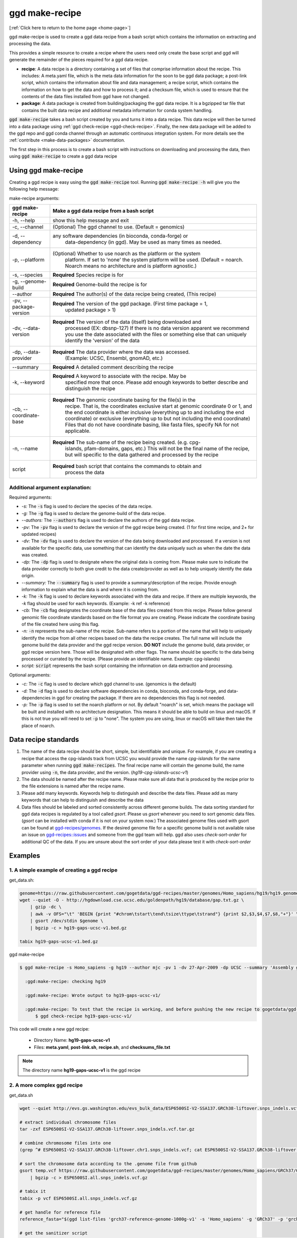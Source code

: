 .. _ggd-make-recipe:

ggd make-recipe
===============

[:ref:`Click here to return to the home page <home-page>`]

ggd make-recipe is used to create a ggd data recipe from a bash script which contains the information on
extracting and processing the data.

This provides a simple resource to create a recipe where the users need only create the base script and 
ggd will generate the remainder of the pieces required for a ggd data recipe.

* **recipe**: A data recipe is a directory containing a set of files that comprise information about the recipe.
  This includes: A meta.yaml file, which is the meta data information for the soon to be ggd data package;
  a post-link script, which contains the information about file and data management; a recipe script, which
  contains the information on how to get the data and how to process it; and a checksum file, which is used
  to ensure that the contents of the data files installed from ggd have not changed. 

* **package**: A data package is created from building/packaging the ggd data recipe. It is a bgzipped tar 
  file that contains the built data recipe and additional metadata information for conda system handling.


:code:`ggd make-recipe` takes a bash script created by you and turns it into a data recipe. This data recipe will then be
turned into a data package using :ref:`ggd check-recipe <ggd-check-recipe>`. Finally, the new data package will
be added to the ggd repo and ggd conda channel through an automatic continuous integration system. For more details see
the :ref:`contribute <make-data-packages>` documentation.

The first step in this process is to create a bash script with instructions on downloading and processing the data,
then using :code:`ggd make-recipe` to create a ggd data recipe



Using ggd make-recipe
---------------------

Creating a ggd recipe is easy using the :code:`ggd make-recipe` tool.
Running :code:`ggd make-recipe -h` will give you the following help message:


make-recipe arguments: 

+---------------------------------------------+---------------------------------------------------------------------------+
| ggd make-recipe                             | Make a ggd data recipe from a bash script                                 |
+=============================================+===========================================================================+
| -h, --help                                  | show this help message and exit                                           |
+---------------------------------------------+---------------------------------------------------------------------------+
| -c, --channel                               | (Optional) The ggd channel to use. (Default = genomics)                   |
+---------------------------------------------+---------------------------------------------------------------------------+
| -d, --dependency                            | any software dependencies (in bioconda, conda-forge) or                   |
|                                             |  data-dependency (in ggd). May be used as many times as needed.           |
+---------------------------------------------+---------------------------------------------------------------------------+
| -p, --platform                              | (Optional) Whether to use noarch as the platform or the system            |
|                                             |  platform. If set to 'none' the system platform will be                   |
|                                             |  used. (Default = noarch. Noarch means no architecture                    |
|                                             |  and is platform agnostic.)                                               |
+---------------------------------------------+---------------------------------------------------------------------------+
| -s, --species                               | **Required** Species recipe is for                                        |
+---------------------------------------------+---------------------------------------------------------------------------+
| -g, --genome-build                          | **Required** Genome-build the recipe is for                               |
+---------------------------------------------+---------------------------------------------------------------------------+
| --author                                    | **Required** The author(s) of the data recipe being created, (This recipe)|
+---------------------------------------------+---------------------------------------------------------------------------+
| -pv, --package-version                      | **Required** The version of the ggd package. (First time package = 1,     |
|                                             |  updated package > 1)                                                     |
+---------------------------------------------+---------------------------------------------------------------------------+
| -dv, --data-version                         | **Required** The version of the data (itself) being downloaded and        |
|                                             |  processed (EX: dbsnp-127) If there is no data version                    |
|                                             |  apparent we recommend you use the date associated with                   |
|                                             |  the files or something else that can uniquely identify                   |
|                                             |  the 'version' of the data                                                |
+---------------------------------------------+---------------------------------------------------------------------------+
| -dp, --data-provider                        | **Required** The data provider where the data was accessed.               |
|                                             |  (Example: UCSC, Ensembl, gnomAD, etc.)                                   |
+---------------------------------------------+---------------------------------------------------------------------------+
| --summary                                   | **Required** A detailed comment describing the recipe                     |
+---------------------------------------------+---------------------------------------------------------------------------+
| -k, --keyword                               | **Required** A keyword to associate with the recipe. May be               |
|                                             |  specified more that once. Please add enough keywords                     |
|                                             |  to better describe and distinguish the recipe                            |
+---------------------------------------------+---------------------------------------------------------------------------+
| -cb, --coordinate-base                      | **Required** The genomic coordinate basing for the file(s) in the         |
|                                             |  recipe. That is, the coordinates exclusive start at genomic              |
|                                             |  coordinate 0 or 1, and the end coordinate is either                      |
|                                             |  inclusive (everything up to and including the end                        |
|                                             |  coordinate) or exclusive (everything up to but not                       |
|                                             |  including the end coordinate) Files that do not have                     |
|                                             |  coordinate basing, like fasta files, specify NA for                      |
|                                             |  not applicable.                                                          |
+---------------------------------------------+---------------------------------------------------------------------------+
| -n, --name                                  | **Required** The sub-name of the recipe being created. (e.g. cpg-         |
|                                             |  islands, pfam-domains, gaps, etc.) This will not be                      |
|                                             |  the final name of the recipe, but will specific to the data gathered     |
|                                             |  and processed by the recipe                                              |
+---------------------------------------------+---------------------------------------------------------------------------+
| script                                      | **Required** bash script that contains the commands to obtain and         |
|                                             |  process the data                                                         | 
+---------------------------------------------+---------------------------------------------------------------------------+

Additional argument explanation: 
++++++++++++++++++++++++++++++++

Required arguments: 

* *-s:* The :code:`-s` flag is used to declare the species of the data recipe.

* *-g:* The :code:`-g` flag is used to declare the genome-build of the data recipe.

* *--authors:* The :code:`--authors` flag is used to declare the authors of the ggd data recipe.

* *-pv:* The :code:`-pv` flag is used to declare the version of the ggd recipe being created. (1 for first time recipe, and 2+ for updated recipes)

* *-dv:* The :code:`-dv` flag is used to declare the version of the data being downloaded and processed. If a version is not
  available for the specific data, use something that can identify the data uniquely such as when the date the data
  was created.

* *-dp:* The :code:`-dp` flag is used to designate where the original data is coming from. Please make sure to indicate the data provider correctly to 
  both give credit to the data create/provider as well as to help uniquely identify the data origin. 

* *--summary:* The :code:`--summary` flag is used to provide a summary/description of the recipe. Provide enough information to explain what the data is and 
  where it is coming from.

* *-k:* The :code:`-k` flag is used to declare keywords associated with the data and recipe. If there are multiple keywords, the `-k` flag
  should be used for each keywords. (Example: -k ref -k reference)

* *-cb:* The :code:`-cb` flag designates the coordinate base of the data files created from this recipe. Please follow general genomic file 
  coordinate standards based on the file format you are creating. Please indicate the coordinate basing of the file created here using this
  flag.
   
* *-n:* :code:`-n` represents the sub-name of the recipe. Sub-name refers to a portion of the name that will help to uniquely identify the 
  recipe from all other recipes based on the data the recipe creates. The full name will include the genome build the data provider and the 
  ggd recipe version. **DO NOT** include the genome build, data provider, or ggd recipe version here. Those will be designated with other flags. 
  The name should be specific to the data being processed or currated by the recipe. (Please provide an identifiable name. Example: cpg-islands) 

* *script:* :code:`script` represents the bash script containing the information on data extraction and processing.

Optional arguments:

* *-c:* The :code:`-c` flag is used to declare which ggd channel to use. (genomics is the default)

* *-d:* The :code:`-d` flag is used to declare software dependencies in conda, bioconda, and conda-forge, and data-dependencies in
  ggd for creating the package. If there are no dependencies this flag is not needed.

* *-p:* The :code:`-p` flag is used to set the noarch platform or not. By default "noarch" is set, which means the package will be
  built and installed with no architecture designation. This means it should be able to build on linux and macOS. If this is not
  true you will need to set :code:`-p` to "none". The system you are using, linux or macOS will take then take the place of noarch.


Data recipe standards
---------------------
1) The name of the data recipe should be short, simple, but identifiable and unique. For example, if you are creating a recipe that access 
   the cpg-islands track from UCSC you would provide the name `cpg-islands` for the name parameter when running :code:`ggd make-recipes`. 
   The final recipe name will contain the genome build, the name provider using :code:`-n`, the data provider, and the version. (`hg19-cpg-islands-ucsc-v1`)

2) The data should be named after the recipe name. Please make sure all data that is produced by the recipe prior to the file extensions is named after the recipe name. 

3) Please add many keywords. Keywords help to distinguish and describe the data files. Please add as many keywords that can help to distinguish and describe the data

4) Data files should be labeled and sorted consistently across different genome builds. The data sorting standard for ggd data recipes is regulated by a tool called `gsort`.
   Please us `gsort` whenever you need to sort genomic data files. (`gsort` can be installed with conda if it is not on your system now.) The associated genome files used 
   with gsort can be found at `ggd-recipes/genomes <https://github.com/gogetdata/ggd-recipes/tree/master/genomes>`_. If the desired genome file for a specific genome build 
   is not available raise an issue on `ggd-recipes::issues <https://github.com/gogetdata/ggd-recipes/issues>`_ and someone from the ggd team will help. 
   ggd also uses `check-sort-order` for additional QC of the data. If you are unsure about the sort order of your data please test it with `check-sort-order`



Examples
--------

1. A simple example of creating a ggd recipe
++++++++++++++++++++++++++++++++++++++++++++

get_data.sh:

.. code-block:: bash

    genome=https://raw.githubusercontent.com/gogetdata/ggd-recipes/master/genomes/Homo_sapiens/hg19/hg19.genome
    wget --quiet -O - http://hgdownload.cse.ucsc.edu/goldenpath/hg19/database/gap.txt.gz \
        | gzip -dc \
        | awk -v OFS="\t" 'BEGIN {print "#chrom\tstart\tend\tsize\ttype\tstrand"} {print $2,$3,$4,$7,$8,"+"}' \
        | gsort /dev/stdin $genome \
        | bgzip -c > hg19-gaps-ucsc-v1.bed.gz

    tabix hg19-gaps-ucsc-v1.bed.gz

ggd make-recipe

.. code-block:: bash

  $ ggd make-recipe -s Homo_sapiens -g hg19 --author mjc -pv 1 -dv 27-Apr-2009 -dp UCSC --summary 'Assembly gaps from USCS' -k gaps -k region -cb 0-based-inclusive -n gaps data_script.sh 

    :ggd:make-recipe: checking hg19

    :ggd:make-recipe: Wrote output to hg19-gaps-ucsc-v1/

    :ggd:make-recipe: To test that the recipe is working, and before pushing the new recipe to gogetdata/ggd-recipes, please run: 
        $ ggd check-recipe hg19-gaps-ucsc-v1/

This code will create a new ggd recipe:

    * Directory Name: **hg19-gaps-ucsc-v1**
    * Files: **meta.yaml**, **post-link.sh**, **recipe.sh**, and **checksums_file.txt**

.. note:: 

  The directory name **hg19-gaps-ucsc-v1** is the ggd recipe

2. A more complex ggd recipe
++++++++++++++++++++++++++++

get_data.sh

.. code-block:: bash

    wget --quiet http://evs.gs.washington.edu/evs_bulk_data/ESP6500SI-V2-SSA137.GRCh38-liftover.snps_indels.vcf.tar.gz

    # extract individual chromosome files
    tar -zxf ESP6500SI-V2-SSA137.GRCh38-liftover.snps_indels.vcf.tar.gz

    # combine chromosome files into one
    (grep ^# ESP6500SI-V2-SSA137.GRCh38-liftover.chr1.snps_indels.vcf; cat ESP6500SI-V2-SSA137.GRCh38-liftover.chr*.snps_indels.vcf | grep

    # sort the chromosome data according to the .genome file from github
    gsort temp.vcf https://raw.githubusercontent.com/gogetdata/ggd-recipes/master/genomes/Homo_sapiens/GRCh37/GRCh37.genome \
        | bgzip -c > ESP6500SI.all.snps_indels.vcf.gz

    # tabix it
    tabix -p vcf ESP6500SI.all.snps_indels.vcf.gz

    # get handle for reference file
    reference_fasta="$(ggd list-files 'grch37-reference-genome-1000g-v1' -s 'Homo_sapiens' -g 'GRCh37' -p 'grch37-reference-genomie-1000g-v1.fa')"

    # get the sanitizer script
    wget --quiet https://raw.githubusercontent.com/arq5x/gemini/00cd627497bc9ede6851eae2640bdaff9f4edfa3/gemini/annotation_provenance/sanit

    # sanitize
    zless ESP6500SI.all.snps_indels.vcf.gz | python sanitize-esp.py | bgzip -c > temp.gz
    tabix temp.gz

    # decompose with vt
    vt decompose -s temp.gz | vt normalize -r $reference_fasta - \
        | perl -pe 's/\([EA_|T|AA_]\)AC,Number=R,Type=Integer/\1AC,Number=R,Type=String/' \
        | bgzip -c > grch37-esp-variants-uw-v1.vcf.gz

    tabix grch37-esp-variants-uw-v1.vcf.gz 

    # clean up environment
    rm ESP6500SI-V2-SSA137.GRCh38-liftover.snps_indels.vcf.tar.gz
    rm ESP6500SI-V2-SSA137.GRCh38-liftover.chr*.snps_indels.vcf

    rm ESP6500SI.all.snps_indels.vcf.gz.tbi
    rm ESP6500SI.all.snps_indels.vcf.gz

    rm temp.gz
    rm temp.gz.tbi
    rm temp.vcf

    rm sanitize-esp.py


ggd make-recipe

.. code-block:: bash

  $ ggd make-recipe \
        -s Homo_sapiens \
        -g GRCh37 \
        --author mjc \
        -pv 1 \
        -dv ESP6500SI-V2 \
        -dp UW \
        --summary 'ESP variants (More Info: http://evs.gs.washington.edu/EVS/#tabs-7)' \
        -k ESP \
        -k vcf-file \
        -cb 1-based-exclusive \
        -d grch37-reference-genome-1000g-v1 \
        -d gsort \
        -d vt \
        -n esp-variants \
        data_script.sh 

    :ggd:make-recipe: checking GRCh37

    :ggd:make-recipe: Wrote output to grch37-esp-variants-uw-v1/

    :ggd:make-recipe: To test that the recipe is working, and before pushing the new recipe to gogetdata/ggd-recipes, please run: 
      $ ggd check-recipe grch37-esp-variants-uw-v1/

This code will create a new ggd recipe:

    * Directory Name: **grch37-esp-variants-uw-v1**
    * Files: **meta.yaml**, **post-link.sh**, **recipe.sh**, and **checksums_file.txt**


.. note:: 

  The directory name **grch37-esp-variants-uw-v1** is the ggd recipe



